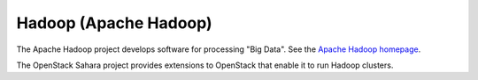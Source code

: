 .. _hadoop-term:

Hadoop (Apache Hadoop)
----------------------
The Apache Hadoop project develops software for processing "Big Data".
See the `Apache Hadoop homepage <http://hadoop.apache.org/>`_.

The OpenStack Sahara project provides extensions to OpenStack
that enable it to run Hadoop clusters.

